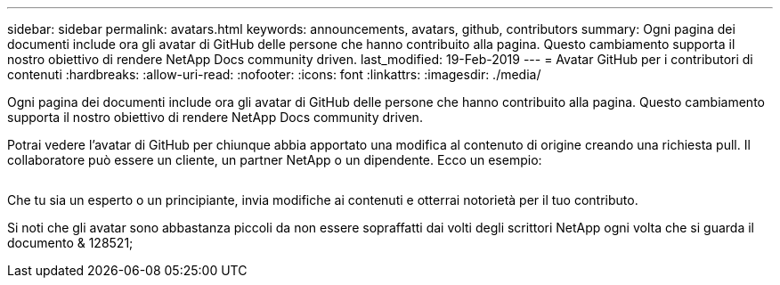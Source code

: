---
sidebar: sidebar 
permalink: avatars.html 
keywords: announcements, avatars, github, contributors 
summary: Ogni pagina dei documenti include ora gli avatar di GitHub delle persone che hanno contribuito alla pagina. Questo cambiamento supporta il nostro obiettivo di rendere NetApp Docs community driven. 
last_modified: 19-Feb-2019 
---
= Avatar GitHub per i contributori di contenuti
:hardbreaks:
:allow-uri-read: 
:nofooter: 
:icons: font
:linkattrs: 
:imagesdir: ./media/


[role="lead"]
Ogni pagina dei documenti include ora gli avatar di GitHub delle persone che hanno contribuito alla pagina. Questo cambiamento supporta il nostro obiettivo di rendere NetApp Docs community driven.

Potrai vedere l'avatar di GitHub per chiunque abbia apportato una modifica al contenuto di origine creando una richiesta pull. Il collaboratore può essere un cliente, un partner NetApp o un dipendente. Ecco un esempio:

image:avatars.gif[""]

Che tu sia un esperto o un principiante, invia modifiche ai contenuti e otterrai notorietà per il tuo contributo.

Si noti che gli avatar sono abbastanza piccoli da non essere sopraffatti dai volti degli scrittori NetApp ogni volta che si guarda il documento pass:[& 128521;]
